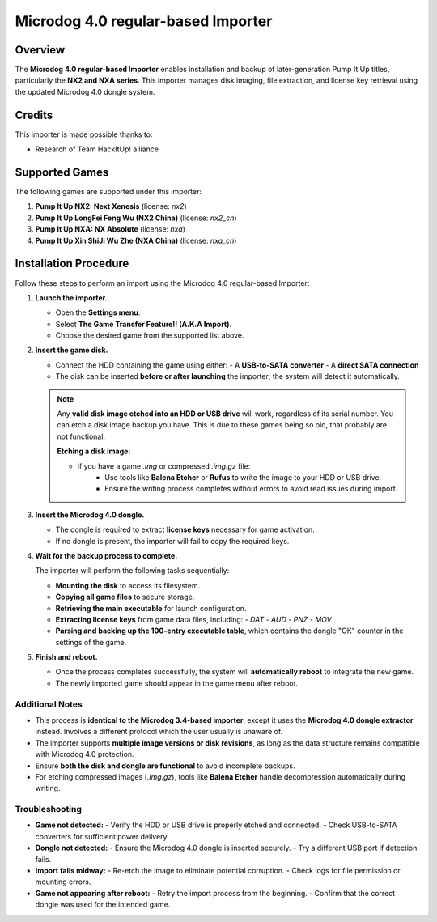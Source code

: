 Microdog 4.0 regular-based Importer
~~~~~~~~~~~~~~~~~~~~~~~~~~~~~~~~~~~

Overview
^^^^^^^^

The **Microdog 4.0 regular-based Importer** enables installation and backup of later-generation Pump It Up titles, particularly the **NX2 and NXA series**. This importer manages disk imaging, file extraction, and license key retrieval using the updated Microdog 4.0 dongle system.

Credits
^^^^^^^

This importer is made possible thanks to:

- Research of Team HackItUp! alliance

Supported Games
^^^^^^^^^^^^^^^

The following games are supported under this importer:

1. **Pump It Up NX2: Next Xenesis** (license: `nx2`)
2. **Pump It Up LongFei Feng Wu (NX2 China)** (license: `nx2_cn`)
3. **Pump It Up NXA: NX Absolute** (license: `nxa`)
4. **Pump It Up Xin ShiJi Wu Zhe (NXA China)** (license: `nxa_cn`)

Installation Procedure
^^^^^^^^^^^^^^^^^^^^^^

Follow these steps to perform an import using the Microdog 4.0 regular-based Importer:

1. **Launch the importer.**

   - Open the **Settings menu**.
   - Select **The Game Transfer Feature!! (A.K.A Import)**.
   - Choose the desired game from the supported list above.

2. **Insert the game disk.**

   - Connect the HDD containing the game using either:
     - A **USB-to-SATA converter**
     - A **direct SATA connection**
   - The disk can be inserted **before or after launching** the importer; the system will detect it automatically.

   .. note::
        Any **valid disk image etched into an HDD or USB drive** will work, 
        regardless of its serial number. You can etch a disk image backup you
        have. This is due to these games being so old, that probably are not
        functional.

        **Etching a disk image:**

        - If you have a game `.img` or compressed `.img.gz` file:
            - Use tools like **Balena Etcher** or **Rufus** to write the image
              to your HDD or USB drive.
            - Ensure the writing process completes without errors to avoid read
              issues during import.

3. **Insert the Microdog 4.0 dongle.**

   - The dongle is required to extract **license keys** necessary for game
     activation.
   - If no dongle is present, the importer will fail to copy the required keys.

4. **Wait for the backup process to complete.**

   The importer will perform the following tasks sequentially:

   - **Mounting the disk** to access its filesystem.
   - **Copying all game files** to secure storage.
   - **Retrieving the main executable** for launch configuration.
   - **Extracting license keys** from game data files, including:
     - `DAT`
     - `AUD`
     - `PNZ`
     - `MOV`
   - **Parsing and backing up the 100-entry executable table**, which contains
     the dongle "OK" counter in the settings of the game.

5. **Finish and reboot.**

   - Once the process completes successfully, the system will **automatically
     reboot** to integrate the new game.
   - The newly imported game should appear in the game menu after reboot.

Additional Notes
----------------

- This process is **identical to the Microdog 3.4-based importer**, except it
  uses the **Microdog 4.0 dongle extractor** instead. Involves a different
  protocol which the user usually is unaware of.
- The importer supports **multiple image versions or disk revisions**, as long
  as the data structure remains compatible with Microdog 4.0 protection.
- Ensure **both the disk and dongle are functional** to avoid incomplete backups.
- For etching compressed images (`.img.gz`), tools like **Balena Etcher** handle
  decompression automatically during writing.

Troubleshooting
---------------

- **Game not detected:**
  - Verify the HDD or USB drive is properly etched and connected.
  - Check USB-to-SATA converters for sufficient power delivery.

- **Dongle not detected:**
  - Ensure the Microdog 4.0 dongle is inserted securely.
  - Try a different USB port if detection fails.

- **Import fails midway:**
  - Re-etch the image to eliminate potential corruption.
  - Check logs for file permission or mounting errors.

- **Game not appearing after reboot:**
  - Retry the import process from the beginning.
  - Confirm that the correct dongle was used for the intended game.
